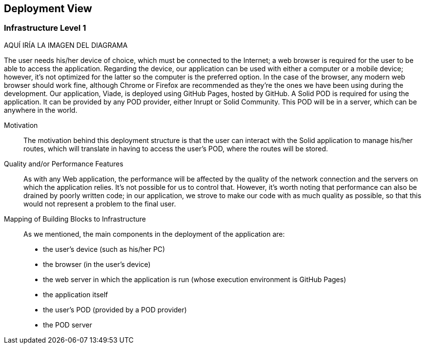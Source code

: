 [[section-deployment-view]]


== Deployment View

=== Infrastructure Level 1


AQUÍ IRÍA LA IMAGEN DEL DIAGRAMA

The user needs his/her device of choice, which must be connected to the Internet; a web browser is required for the user to be able to access the application. Regarding the device, our application can be used with either a computer or a mobile device; however, it's not optimized for the latter so the computer is the preferred option. In the case of the browser, any modern web browser should work fine, although Chrome or Firefox are recommended as they're the ones we have been using during the development.
Our application, Viade, is deployed using GitHub Pages, hosted by GitHub.
A Solid POD is required for using the application. It can be provided by any POD provider, either Inrupt or Solid Community. This POD will be in a server, which can be anywhere in the world.

Motivation::

The motivation behind this deployment structure is that the user can interact with the Solid application to manage his/her routes, which will translate in having to access the user's POD, where the routes will be stored.

Quality and/or Performance Features::

As with any Web application, the performance will be affected by the quality of the network connection and the servers on which the application relies. It's not possible for us to control that.
However, it's worth noting that performance can also be drained by poorly written code; in our application, we strove to make our code with as much quality as possible, so that this would not represent a problem to the final user. 

Mapping of Building Blocks to Infrastructure::

As we mentioned, the main components in the deployment of the application are:
* the user's device (such as his/her PC)
* the browser (in the user's device)
* the web server in which the application is run (whose execution environment is GitHub Pages)
* the application itself
* the user's POD (provided by a POD provider)
* the POD server

